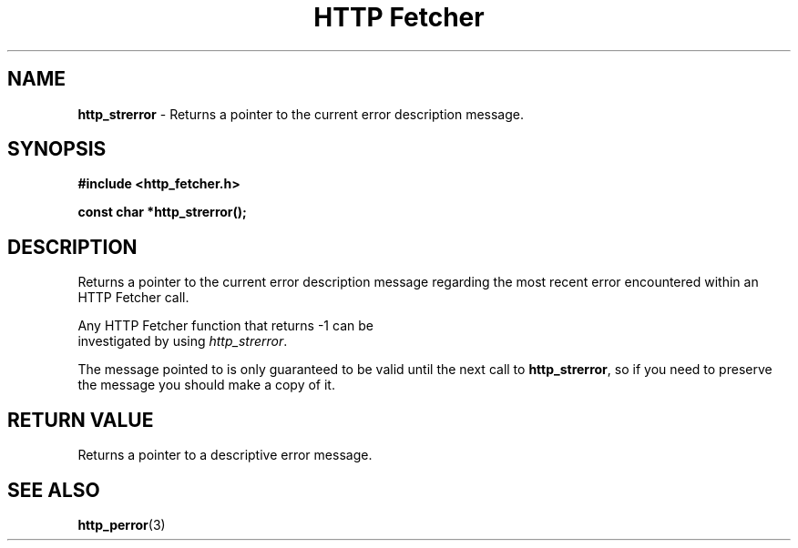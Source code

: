 .TH "HTTP Fetcher" "3" "June 26, 2001" "Lyle Hanson" "HTTP Fetcher API"
.SH "NAME"
.LP 
\fBhttp_strerror\fR \- Returns a pointer to the current error description message.
.SH "SYNOPSIS"
.LP 
\fB#include <http_fetcher.h>\fR
.br 
.LP 
\fBconst char *http_strerror();
.br 
.SH "DESCRIPTION"
.LP 
Returns a pointer to the current error description message regarding the most recent error encountered within an HTTP Fetcher call.

Any HTTP Fetcher function that returns \-1 can be
.br 
investigated by using \fIhttp_strerror\fR.

The message pointed to is only guaranteed to be valid until the next call to \fBhttp_strerror\fR, so if you need to preserve the message you should make a copy of it.
.SH "RETURN VALUE"
.LP 
Returns a pointer to a descriptive error message.
.SH "SEE ALSO"
.LP 
 \fBhttp_perror\fR(3)
